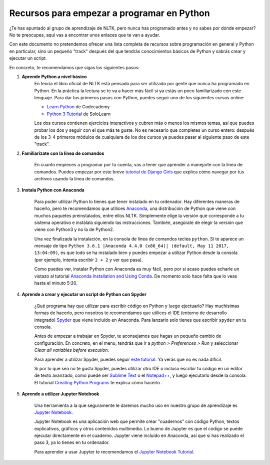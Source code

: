 Recursos para empezar a programar en Python
===========================================

¿Te has apuntado al grupo de aprendizaje de NLTK, pero nunca has programado antes y no sabes por dónde empezar? No te preocupes, aquí vas a encontrar unos enlaces que te van a ayudar.   

Con este documento no pretendemos ofrecer una lista completa de recursos sobre programación en general y Python en particular, sino un pequeño "track" después del que tendrás conocimientos básicos de Python y sabrás crear y ejecutar un script.

En concreto, te recomendamos que sigas los siguientes pasos:

#. **Aprende Python a nivel básico**
	En teoría el libro oficial de NLTK está pensado para ser utilizado por gente que nunca ha programado en Python. En la práctica la lectura se te va a hacer más fácil si ya estás un poco familiarizado con este lenguaje. Para dar tus primeros pasos con Python, puedes seguir uno de los siguientes cursos online:

	- `Learn Python`_ de Codecademy
	- `Python 3 Tutorial`_ de SoloLearn

	Los dos cursos contienen ejercicios interactivos y cubren más o menos los mismos temas, así que puedes probar los dos y seguir con el que más te guste. No es necesario que completes un curso entero: después de los 3-4 primeros módulos de cualquiera de los dos cursos ya puedes pasar al siguiente paso de este "track".

	.. _Learn Python: https://www.codecademy.com/learn/learn-python
	.. _Python 3 Tutorial: https://www.sololearn.com/Course/Python/

#. **Familiarízate con la línea de comandos**

	En cuanto empieces a programar por tu cuenta, vas a tener que aprender a manejarte con la línea de comandos. Puedes empezar por este breve `tutorial de Django Girls`_ que explica cómo navegar por tus archivos usando la línea de comandos.

	.. _tutorial de Django Girls: https://tutorial.djangogirls.org/en/intro_to_command_line/


#. **Instala Python con Anaconda**

	Para poder utilizar Python lo tienes que tener instalado en tu ordenador. Hay diferentes maneras de hacerlo, pero te recomendamos que utilices `Anaconda`_, una distribución de Python que viene con muchos paquetes preinstalados, entre ellos NLTK. Simplemente elige la versión que corresponde a tu sistema operativo e instálala siguiendo las instrucciones. También, asegúrate de elegir la versión que viene con Python3 y no la de Python2.

	Una vez finalizada la instalación, en la consola de línea de comandos teclea ``python``. Si te aparece un mensaje de tipo ``Python 3.6.1 |Anaconda 4.4.0 (x86_64)| (default, May 11 2017, 13:04:09)``, es que todo se ha instalado bien y puedes empezar a utilizar Python desde la consola (por ejemplo, intenta escribir ``2 + 2`` y ver que pasa).

	Como puedes ver, instalar Python con Anaconda es muy fácil, pero por si acaso puedes echarle un vistazo al tutorial `Anaconda Installation and Using Conda`_. De momento solo hace falta que lo veas hasta el minuto 5:20.

	.. _Anaconda: https://www.anaconda.com/download/
	.. _Anaconda Installation and Using Conda: https://www.youtube.com/watch?v=YJC6ldI3hWk

#. **Aprende a crear y ejecutar un script de Python con Spyder**
 
	¿Qué programa hay que utilizar para escribir código en Python y luego ejectuarlo? Hay muchísimas formas de hacerlo, pero nosotros te recomendamos que utilices el IDE (entorno de desarrollo integrado) `Spyder`_ que viene incluido en Anaconda. Para lanzarlo solo tienes que escribir ``spyder`` en tu consola.

	Antes de empezar a trabajar en Spyder, te aconsejamos que hagas un pequeño cambio de configuración. En concreto, en el menu, tendrás que ir a *python > Preferences > Run* y seleccionar *Clear all variables before execution*.

	Para aprender a utilizar Spyder, puedes seguir `este tutorial`_. Ya verás que no es nada difícil.

	Si por lo que sea no te gusta Spyder, puedes utilizar otro IDE o incluso escribir tu código en un editor de texto avanzado, como puede ser `Sublime Text`_ o el `Notepad++`_, y luego ejecutarlo desde la consola. El tutorial `Creating Python Programs`_ te explica cómo hacerlo .


	.. _Spyder: https://pythonhosted.org/spyder/
	.. _este tutorial: https://www.youtube.com/watch?v=a1P_9fGrfnU
	.. _Sublime Text: https://www.sublimetext.com/3
	.. _Notepad++: https://notepad-plus-plus.org/download/v7.5.html
	.. _Creating Python Programs: https://en.wikibooks.org/wiki/Python_Programming/Creating_Python_Programs


#. **Aprende a utilizar Jupyter Notebook**

	Una herramienta a la que seguramente le daremos mucho uso en nuestro grupo de aprendizaje es `Jupyter Notebook`_.   

	Jupyter Notebook es una aplicación web que permite crear "cuadernos" con código Python, textos explicativos, gráficos y otros contenidos multimedia. Lo bueno de Jupyter es que el código se puede ejecutar directamente en el cuaderno. Jupyter viene incluido en Anaconda, así que si has realizado el paso 3, ya lo tienes en tu ordenador.    

	Para aprender a usar Jupyter te recomendamos el `Jupyter Notebook Tutorial`_.

	.. _Jupyter Notebook: http://jupyter.org/
	.. _Jupyter Notebook Tutorial: https://www.youtube.com/watch?v=HW29067qVWk
